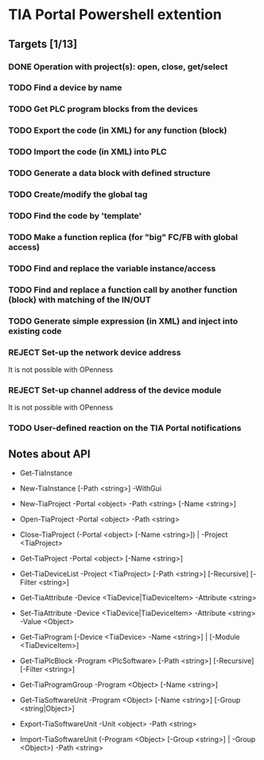* TIA Portal Powershell extention 

** Targets [1/13]
*** DONE Operation with project(s): open, close, get/select
*** TODO Find a device by name
*** TODO Get PLC program blocks from the devices
*** TODO Export the code (in XML) for any function (block) 
*** TODO Import the code (in XML) into PLC
*** TODO Generate a data block with defined structure
*** TODO Create/modify the global tag
*** TODO Find the code by 'template'
*** TODO Make a function replica (for "big" FC/FB with global access)
*** TODO Find and replace the variable instance/access
*** TODO Find and replace a function call by another function (block) with matching of the IN/OUT
*** TODO Generate simple expression (in XML) and inject into existing code 
*** REJECT Set-up the network device address
	It is not possible with OPenness
*** REJECT Set-up channel address of the device module
	It is not possible with OPenness
*** TODO User-defined reaction on the TIA Portal notifications

** Notes about API

+ Get-TiaInstance
+ New-TiaInstance [-Path <string>] -WithGui

+ New-TiaProject -Portal <object> -Path <string> [-Name <string>]
+ Open-TiaProject -Portal <object> -Path <string>
+ Close-TiaProject  (-Portal <object> [-Name <string>]) | -Project <TiaProject>
+ Get-TiaProject -Portal <object> [-Name <string>]

+ Get-TiaDeviceList -Project <TiaProject> [-Path <string>] [-Recursive] [-Filter <string>] 

+ Get-TiaAttribute -Device <TiaDevice|TiaDeviceItem> -Attribute <string>
+ Set-TiaAttribute -Device <TiaDevice|TiaDeviceItem> -Attribute <string> -Value <Object>

+ Get-TiaProgram [-Device <TiaDevice> -Name <string>] | [-Module <TiaDeviceItem>]

+ Get-TiaPlcBlock -Program <PlcSoftware> [-Path <string>] [-Recursive] [-Filter <string>] 

- Get-TiaProgramGroup -Program <Object> [-Name <string>]

- Get-TiaSoftwareUnit -Program <Object> [-Name <string>] [-Group <string|Object>]

- Export-TiaSoftwareUnit -Unit <object> -Path <string>
- Import-TiaSoftwareUnit (-Program <Object> [-Group <string>] | -Group <Object>) -Path <string>




